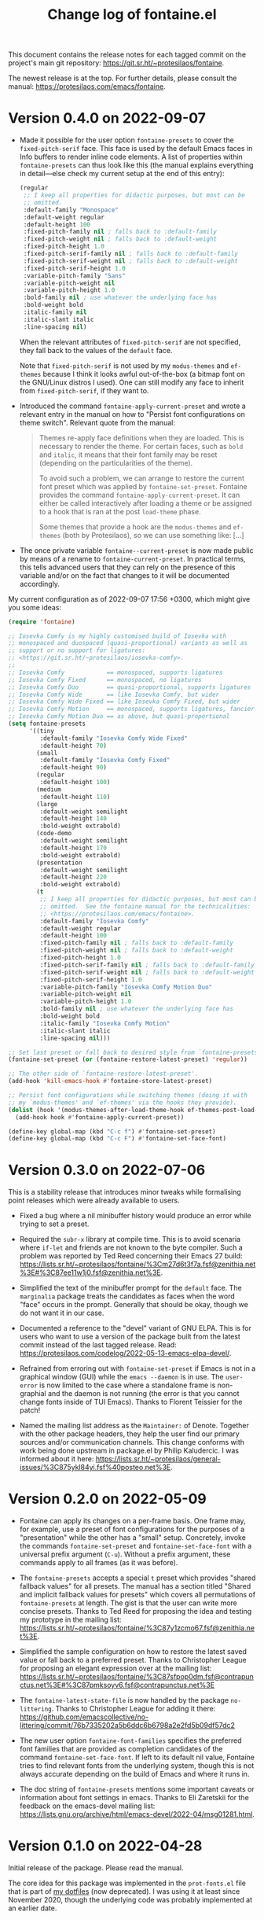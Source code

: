 #+TITLE: Change log of fontaine.el
#+AUTHOR: Protesilaos Stavrou
#+EMAIL: info@protesilaos.com
#+OPTIONS: ':nil toc:nil num:nil author:nil email:nil

This document contains the release notes for each tagged commit on the
project's main git repository: <https://git.sr.ht/~protesilaos/fontaine>.

The newest release is at the top.  For further details, please consult
the manual: <https://protesilaos.com/emacs/fontaine>.

* Version 0.4.0 on 2022-09-07
:PROPERTIES:
:CUSTOM_ID: h:757a185d-d367-4712-8313-ad17265e597f
:END:

+ Made it possible for the user option ~fontaine-presets~ to cover the
  ~fixed-pitch-serif~ face.  This face is used by the default Emacs
  faces in Info buffers to render inline code elements.  A list of
  properties within ~fontaine-presets~ can thus look like this (the
  manual explains everything in detail---else check my current setup at
  the end of this entry):

  #+begin_src emacs-lisp
  (regular
   ;; I keep all properties for didactic purposes, but most can be
   ;; omitted.
   :default-family "Monospace"
   :default-weight regular
   :default-height 100
   :fixed-pitch-family nil ; falls back to :default-family
   :fixed-pitch-weight nil ; falls back to :default-weight
   :fixed-pitch-height 1.0
   :fixed-pitch-serif-family nil ; falls back to :default-family
   :fixed-pitch-serif-weight nil ; falls back to :default-weight
   :fixed-pitch-serif-height 1.0
   :variable-pitch-family "Sans"
   :variable-pitch-weight nil
   :variable-pitch-height 1.0
   :bold-family nil ; use whatever the underlying face has
   :bold-weight bold
   :italic-family nil
   :italic-slant italic
   :line-spacing nil)
  #+end_src

  When the relevant attributes of ~fixed-pitch-serif~ are not specified,
  they fall back to the values of the ~default~ face.

  Note that ~fixed-pitch-serif~ is not used by my =modus-themes= and
  =ef-themes= because I think it looks awful out-of-the-box (a bitmap
  font on the GNU/Linux distros I used).  One can still modify any face
  to inherit from ~fixed-pitch-serif~, if they want to.

+ Introduced the command ~fontaine-apply-current-preset~ and wrote a
  relevant entry in the manual on how to "Persist font configurations on
  theme switch".  Relevant quote from the manual:

  #+begin_quote
  Themes re-apply face definitions when they are loaded.  This is
  necessary to render the theme.  For certain faces, such as ~bold~ and
  ~italic~, it means that their font family may be reset (depending on the
  particularities of the theme).

  To avoid such a problem, we can arrange to restore the current font
  preset which was applied by ~fontaine-set-preset~.  Fontaine provides
  the command ~fontaine-apply-current-preset~.  It can either be called
  interactively after loading a theme or be assigned to a hook that is ran
  at the post ~load-theme~ phase.

  Some themes that provide a hook are the =modus-themes= and =ef-themes=
  (both by Protesilaos), so we can use something like: [...]
  #+end_quote

+ The once private variable ~fontaine--current-preset~ is now made
  public by means of a rename to ~fontaine-current-preset~.  In
  practical terms, this tells advanced users that they can rely on the
  presence of this variable and/or on the fact that changes to it will
  be documented accordingly.

My current configuration as of 2022-09-07 17:56 +0300, which might give
you some ideas:

#+begin_src emacs-lisp
(require 'fontaine)

;; Iosevka Comfy is my highly customised build of Iosevka with
;; monospaced and duospaced (quasi-proportional) variants as well as
;; support or no support for ligatures:
;; <https://git.sr.ht/~protesilaos/iosevka-comfy>.
;;
;; Iosevka Comfy            == monospaced, supports ligatures
;; Iosevka Comfy Fixed      == monospaced, no ligatures
;; Iosevka Comfy Duo        == quasi-proportional, supports ligatures
;; Iosevka Comfy Wide       == like Iosevka Comfy, but wider
;; Iosevka Comfy Wide Fixed == like Iosevka Comfy Fixed, but wider
;; Iosevka Comfy Motion     == monospaced, supports ligatures, fancier glyphs
;; Iosevka Comfy Motion Duo == as above, but quasi-proportional
(setq fontaine-presets
      '((tiny
         :default-family "Iosevka Comfy Wide Fixed"
         :default-height 70)
        (small
         :default-family "Iosevka Comfy Fixed"
         :default-height 90)
        (regular
         :default-height 100)
        (medium
         :default-height 110)
        (large
         :default-weight semilight
         :default-height 140
         :bold-weight extrabold)
        (code-demo
         :default-weight semilight
         :default-height 170
         :bold-weight extrabold)
        (presentation
         :default-weight semilight
         :default-height 220
         :bold-weight extrabold)
        (t
         ;; I keep all properties for didactic purposes, but most can be
         ;; omitted.  See the fontaine manual for the technicalities:
         ;; <https://protesilaos.com/emacs/fontaine>.
         :default-family "Iosevka Comfy"
         :default-weight regular
         :default-height 100
         :fixed-pitch-family nil ; falls back to :default-family
         :fixed-pitch-weight nil ; falls back to :default-weight
         :fixed-pitch-height 1.0
         :fixed-pitch-serif-family nil ; falls back to :default-family
         :fixed-pitch-serif-weight nil ; falls back to :default-weight
         :fixed-pitch-serif-height 1.0
         :variable-pitch-family "Iosevka Comfy Motion Duo"
         :variable-pitch-weight nil
         :variable-pitch-height 1.0
         :bold-family nil ; use whatever the underlying face has
         :bold-weight bold
         :italic-family "Iosevka Comfy Motion"
         :italic-slant italic
         :line-spacing nil)))

;; Set last preset or fall back to desired style from `fontaine-presets'.
(fontaine-set-preset (or (fontaine-restore-latest-preset) 'regular))

;; The other side of `fontaine-restore-latest-preset'.
(add-hook 'kill-emacs-hook #'fontaine-store-latest-preset)

;; Persist font configurations while switching themes (doing it with
;; my `modus-themes' and `ef-themes' via the hooks they provide).
(dolist (hook '(modus-themes-after-load-theme-hook ef-themes-post-load-hook))
  (add-hook hook #'fontaine-apply-current-preset))

(define-key global-map (kbd "C-c f") #'fontaine-set-preset)
(define-key global-map (kbd "C-c F") #'fontaine-set-face-font)
#+end_src

* Version 0.3.0 on 2022-07-06
:PROPERTIES:
:CUSTOM_ID: h:0112e468-9ead-4bfb-b93b-74c520bbec69
:END:

This is a stability release that introduces minor tweaks while
formalising point releases which were already available to users.

+ Fixed a bug where a nil minibuffer history would produce an error
  while trying to set a preset.

+ Required the =subr-x= library at compile time.  This is to avoid
  scenaria where ~if-let~ and friends are not known to the byte
  compiler.  Such a problem was reported by Ted Reed concerning their
  Emacs 27 build:
  <https://lists.sr.ht/~protesilaos/fontaine/%3Cm27d6t3f7a.fsf@zenithia.net%3E#%3C87ee11w1j0.fsf@zenithia.net%3E>.

+ Simplified the text of the minibuffer prompt for the ~default~ face.
  The =marginalia= package treats the candidates as faces when the word
  "face" occurs in the prompt.  Generally that should be okay, though we
  do not want it in our case.

+ Documented a reference to the "devel" variant of GNU ELPA.  This is
  for users who want to use a version of the package built from the
  latest commit instead of the last tagged release.  Read:
  <https://protesilaos.com/codelog/2022-05-13-emacs-elpa-devel/>.

+ Refrained from erroring out with ~fontaine-set-preset~ if Emacs is not
  in a graphical window (GUI) while the =emacs --daemon= is in use.  The
  ~user-error~ is now limited to the case where a standalone frame is
  non-graphial and the daemon is not running (the error is that you
  cannot change fonts inside of TUI Emacs).  Thanks to Florent Teissier
  for the patch!

+ Named the mailing list address as the =Maintainer:= of Denote.
  Together with the other package headers, they help the user find our
  primary sources and/or communication channels.  This change conforms
  with work being done upstream in package.el by Philip Kaludercic.  I
  was informed about it here:
  <https://lists.sr.ht/~protesilaos/general-issues/%3C875ykl84yi.fsf%40posteo.net%3E>.

* Version 0.2.0 on 2022-05-09
:PROPERTIES:
:CUSTOM_ID: h:f9399542-29b7-4d26-af82-090fed802cc8
:END:

+ Fontaine can apply its changes on a per-frame basis.  One frame may,
  for example, use a preset of font configurations for the purposes of a
  "presentation" while the other has a "small" setup.  Concretely,
  invoke the commands ~fontaine-set-preset~ and ~fontaine-set-face-font~
  with a universal prefix argument (=C-u=).  Without a prefix argument,
  these commands apply to all frames (as it was before).

+ The ~fontaine-presets~ accepts a special =t= preset which provides
  "shared fallback values" for all presets.  The manual has a section
  titled "Shared and implicit fallback values for presets" which covers
  all permutations of ~fontaine-presets~ at length.  The gist is that
  the user can write more concise presets.  Thanks to Ted Reed for
  proposing the idea and testing my prototype in the mailing list:
  <https://lists.sr.ht/~protesilaos/fontaine/%3C87y1zcmo67.fsf@zenithia.net%3E>.

+ Simplified the sample configuration on how to restore the latest saved
  value or fall back to a preferred preset.  Thanks to Christopher
  League for proposing an elegant expression over at the mailing list:
  <https://lists.sr.ht/~protesilaos/fontaine/%3C87sfpop0dm.fsf@contrapunctus.net%3E#%3C87pmksoyv6.fsf@contrapunctus.net%3E>

+ The ~fontaine-latest-state-file~ is now handled by the package
  =no-littering=.  Thanks to Christopher League for adding it there:
  <https://github.com/emacscollective/no-littering/commit/76b7335202a5b6ddc6b6798a2e2fd5b09df57dc2>

+ The new user option ~fontaine-font-families~ specifies the preferred
  font families that are provided as completion candidates of the
  command ~fontaine-set-face-font~.  If left to its default nil value,
  Fontaine tries to find relevant fonts from the underlying system,
  though this is not always accurate depending on the build of Emacs and
  where it runs in.

+ The doc string of ~fontaine-presets~ mentions some important caveats
  or information about font settings in emacs.  Thanks to Eli Zaretskii
  for the feedback on the emacs-devel mailing list:
  <https://lists.gnu.org/archive/html/emacs-devel/2022-04/msg01281.html>.

* Version 0.1.0 on 2022-04-28
:PROPERTIES:
:CUSTOM_ID: h:80e56ed6-cf2b-49a2-9184-b149c9ecfa38
:END:

Initial release of the package.  Please read the manual.

The core idea for this package was implemented in the =prot-fonts.el=
file that is part of [[https://gitlab.com/protesilaos/dotfiles][my dotfiles]] (now deprecated).  I was using it at
least since November 2020, though the underlying code was probably
implemented at an earlier date.
